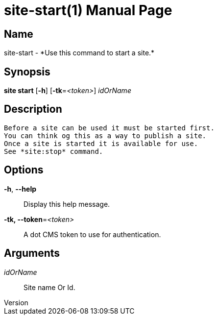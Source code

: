 // tag::picocli-generated-full-manpage[]
// tag::picocli-generated-man-section-header[]
:doctype: manpage
:revnumber: 
:manmanual: Site Manual
:mansource: 
:man-linkstyle: pass:[blue R < >]
= site-start(1)

// end::picocli-generated-man-section-header[]

// tag::picocli-generated-man-section-name[]
== Name

site-start - *Use this command to start a site.*

// end::picocli-generated-man-section-name[]

// tag::picocli-generated-man-section-synopsis[]
== Synopsis

*site start* [*-h*] [*-tk*=_<token>_] _idOrName_

// end::picocli-generated-man-section-synopsis[]

// tag::picocli-generated-man-section-description[]
== Description

 Before a site can be used it must be started first.
 You can think og this as a way to publish a site.
 Once a site is started it is available for use. 
 See *site:stop* command. 

// end::picocli-generated-man-section-description[]

// tag::picocli-generated-man-section-options[]
== Options

*-h*, *--help*::
  Display this help message.

*-tk, --token*=_<token>_::
  A dot CMS token to use for authentication. 

// end::picocli-generated-man-section-options[]

// tag::picocli-generated-man-section-arguments[]
== Arguments

_idOrName_::
  Site name Or Id.

// end::picocli-generated-man-section-arguments[]

// tag::picocli-generated-man-section-commands[]
// end::picocli-generated-man-section-commands[]

// tag::picocli-generated-man-section-exit-status[]
// end::picocli-generated-man-section-exit-status[]

// tag::picocli-generated-man-section-footer[]
// end::picocli-generated-man-section-footer[]

// end::picocli-generated-full-manpage[]
